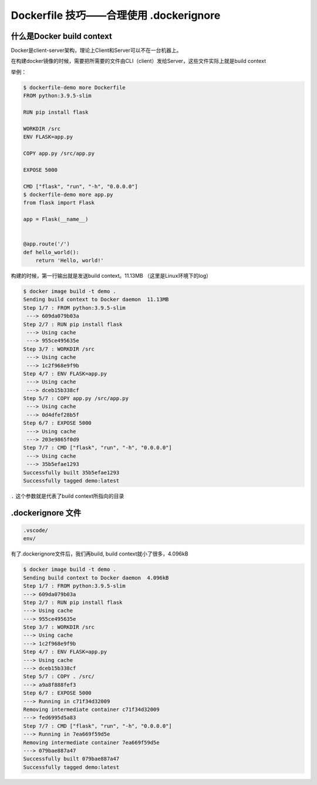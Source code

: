 Dockerfile 技巧——合理使用 .dockerignore
==============================================


什么是Docker build context
------------------------------

Docker是client-server架构，理论上Client和Server可以不在一台机器上。

在构建docker镜像的时候，需要把所需要的文件由CLI（client）发给Server，这些文件实际上就是build context

举例：

.. code-block:: bash

    $ dockerfile-demo more Dockerfile
    FROM python:3.9.5-slim

    RUN pip install flask

    WORKDIR /src
    ENV FLASK=app.py

    COPY app.py /src/app.py

    EXPOSE 5000

    CMD ["flask", "run", "-h", "0.0.0.0"]
    $ dockerfile-demo more app.py
    from flask import Flask

    app = Flask(__name__)


    @app.route('/')
    def hello_world():
        return 'Hello, world!'

构建的时候，第一行输出就是发送build context。11.13MB （这里是Linux环境下的log）

.. code-block:: bash

    $ docker image build -t demo .
    Sending build context to Docker daemon  11.13MB
    Step 1/7 : FROM python:3.9.5-slim
     ---> 609da079b03a
    Step 2/7 : RUN pip install flask
     ---> Using cache
     ---> 955ce495635e
    Step 3/7 : WORKDIR /src
     ---> Using cache
     ---> 1c2f968e9f9b
    Step 4/7 : ENV FLASK=app.py
     ---> Using cache
     ---> dceb15b338cf
    Step 5/7 : COPY app.py /src/app.py
     ---> Using cache
     ---> 0d4dfef28b5f
    Step 6/7 : EXPOSE 5000
     ---> Using cache
     ---> 203e9865f0d9
    Step 7/7 : CMD ["flask", "run", "-h", "0.0.0.0"]
     ---> Using cache
     ---> 35b5efae1293
    Successfully built 35b5efae1293
    Successfully tagged demo:latest

``.`` 这个参数就是代表了build context所指向的目录


.dockerignore 文件
----------------------


.. code-block:: bash


    .vscode/
    env/


有了.dockerignore文件后，我们再build, build context就小了很多，4.096kB


.. code-block:: bash

    $ docker image build -t demo .
    Sending build context to Docker daemon  4.096kB
    Step 1/7 : FROM python:3.9.5-slim
    ---> 609da079b03a
    Step 2/7 : RUN pip install flask
    ---> Using cache
    ---> 955ce495635e
    Step 3/7 : WORKDIR /src
    ---> Using cache
    ---> 1c2f968e9f9b
    Step 4/7 : ENV FLASK=app.py
    ---> Using cache
    ---> dceb15b338cf
    Step 5/7 : COPY . /src/
    ---> a9a8f888fef3
    Step 6/7 : EXPOSE 5000
    ---> Running in c71f34d32009
    Removing intermediate container c71f34d32009
    ---> fed6995d5a83
    Step 7/7 : CMD ["flask", "run", "-h", "0.0.0.0"]
    ---> Running in 7ea669f59d5e
    Removing intermediate container 7ea669f59d5e
    ---> 079bae887a47
    Successfully built 079bae887a47
    Successfully tagged demo:latest